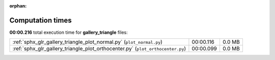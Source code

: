 
:orphan:

.. _sphx_glr_gallery_triangle_sg_execution_times:

Computation times
=================
**00:00.216** total execution time for **gallery_triangle** files:

+--------------------------------------------------------------------------------+-----------+--------+
| :ref:`sphx_glr_gallery_triangle_plot_normal.py` (``plot_normal.py``)           | 00:00.116 | 0.0 MB |
+--------------------------------------------------------------------------------+-----------+--------+
| :ref:`sphx_glr_gallery_triangle_plot_orthocenter.py` (``plot_orthocenter.py``) | 00:00.099 | 0.0 MB |
+--------------------------------------------------------------------------------+-----------+--------+
